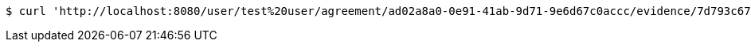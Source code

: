 [source,bash]
----
$ curl 'http://localhost:8080/user/test%20user/agreement/ad02a8a0-0e91-41ab-9d71-9e6d67c0accc/evidence/7d793c67-10e8-419b-8137-be9758594184/' -i -X DELETE
----